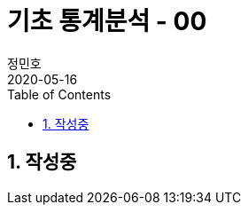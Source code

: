 = 기초 통계분석 - 00
정민호
2020-05-16
:jbake-last_updated: 2020-05-16
:jbake-type: post
:jbake-status: published
:jbake-tags: 빅데이터, 통계분석
:description: 'R 통계분석(제대로 알고 쓰는) - 이윤환저'의 책을 통해 기초 통계분석 학습
:jbake-og: {"image": "img/jdk/duke.jpg"}
:idprefix:
:toc:
:sectnums:



== 작성중
